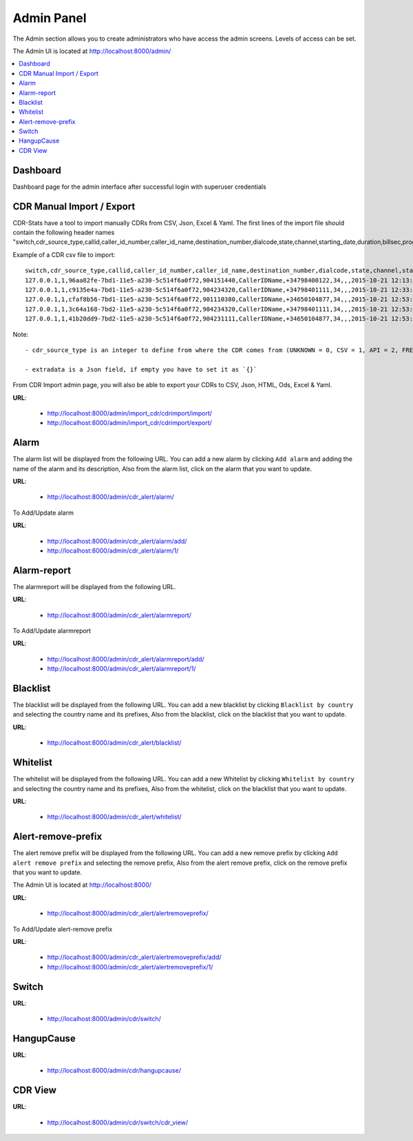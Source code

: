 .. _admin-panel:

Admin Panel
===========

The Admin section allows you to create administrators who have access the admin screens. Levels of
access can be set.

The Admin UI is located at http://localhost:8000/admin/

.. contents::
    :local:
    :depth: 1


.. _admin-panel-dashboard:

Dashboard
---------

Dashboard page for the admin interface after successful login with superuser credentials

.. image:: ../_static/images/admin/admin_dashboard.png


.. _admin-panel-cdr-import:

CDR Manual Import / Export
--------------------------

CDR-Stats have a tool to import manually CDRs from CSV, Json, Excel & Yaml.
The first lines of the import file should contain the following header names "switch,cdr_source_type,callid,caller_id_number,caller_id_name,destination_number,dialcode,state,channel,starting_date,duration,billsec,progresssec,answersec,waitsec,hangup_cause_id,hangup_cause,direction,country_code,accountcode,buy_rate,buy_cost,sell_rate,sell_cost,extradata".

Example of a CDR csv file to import:
::

    switch,cdr_source_type,callid,caller_id_number,caller_id_name,destination_number,dialcode,state,channel,starting_date,duration,billsec,progresssec,answersec,waitsec,hangup_cause_id,hangup_cause,direction,country_code,accountcode,buy_rate,buy_cost,sell_rate,sell_cost,extradata
    127.0.0.1,1,96aa82fe-7bd1-11e5-a230-5c514f6a0f72,904151440,CallerIDName,+34798400122,34,,,2015-10-21 12:13:10,55,50,,,,16,,1,,1000,,,,,{}
    127.0.0.1,1,c9135e4a-7bd1-11e5-a230-5c514f6a0f72,904234320,CallerIDName,+34798401111,34,,,2015-10-21 12:33:15,15,10,,,,16,,1,,1000,,,,,{}
    127.0.0.1,1,cfaf8b56-7bd1-11e5-a230-5c514f6a0f72,901110380,CallerIDName,+34650104877,34,,,2015-10-21 12:53:16,41,34,,,,16,,1,,1000,,,,,{}
    127.0.0.1,1,3c64a168-7bd2-11e5-a230-5c514f6a0f72,904234320,CallerIDName,+34798401111,34,,,2015-10-21 12:53:16,16,11,,,,16,,1,,1000,,,,,{}
    127.0.0.1,1,41b20dd9-7bd2-11e5-a230-5c514f6a0f72,904231111,CallerIDName,+34650104877,34,,,2015-10-21 12:53:16,8,5,,,,16,,1,,1000,,,,,{}


Note:
::

    - cdr_source_type is an integer to define from where the CDR comes from (UNKNOWN = 0, CSV = 1, API = 2, FREESWITCH = 3, ASTERISK = 4, YATE = 5, KAMAILIO = 6, OPENSIPS = 7, SIPWISE = 8, VERAZ = 9)

    - extradata is a Json field, if empty you have to set it as `{}`


From CDR Import admin page, you will also be able to export your CDRs to CSV, Json, HTML, Ods, Excel & Yaml.


**URL**:

    * http://localhost:8000/admin/import_cdr/cdrimport/import/
    * http://localhost:8000/admin/import_cdr/cdrimport/export/

.. image:: ../_static/images/admin/import-cdr.png

.. image:: ../_static/images/admin/import-cdr-confirmation.png

.. _admin-panel-alarm:

Alarm
-----

The alarm list will be displayed from the following URL. You can add a new
alarm by clicking ``Add alarm`` and adding the name of the alarm and its
description, Also from the alarm list, click on the alarm that you want
to update.

**URL**:

    * http://localhost:8000/admin/cdr_alert/alarm/

.. image:: ../_static/images/admin/alarm_list.png


To Add/Update alarm

**URL**:

    * http://localhost:8000/admin/cdr_alert/alarm/add/
    * http://localhost:8000/admin/cdr_alert/alarm/1/

.. image:: ../_static/images/admin/add_alarm.png


.. _admin-panel-alarm-report:

Alarm-report
------------

The alarmreport will be displayed from the following URL.

**URL**:

    * http://localhost:8000/admin/cdr_alert/alarmreport/

.. image:: ../_static/images/admin/alarm_report_list.png

To Add/Update alarmreport

**URL**:

    * http://localhost:8000/admin/cdr_alert/alarmreport/add/
    * http://localhost:8000/admin/cdr_alert/alarmreport/1/

.. image:: ../_static/images/admin/alarm_report.png


.. _admin-panel-blacklist:

Blacklist
---------

The blacklist will be displayed from the following URL. You can add a new
blacklist by clicking ``Blacklist by country`` and selecting the country name and its
prefixes, Also from the blacklist, click on the blacklist that you want
to update.

**URL**:

    * http://localhost:8000/admin/cdr_alert/blacklist/

.. image:: ../_static/images/admin/blacklist_prefix_list.png


.. image:: ../_static/images/admin/add_prefix_into_blacklist.png


.. _admin-panel-whitelist:

Whitelist
---------

The whitelist will be displayed from the following URL. You can add a new
Whitelist by clicking ``Whitelist by country`` and selecting the country name and its
prefixes, Also from the whitelist, click on the blacklist that you want
to update.

**URL**:

    * http://localhost:8000/admin/cdr_alert/whitelist/

.. image:: ../_static/images/admin/whitelist_prefix_list.png



.. image:: ../_static/images/admin/add_prefix_into_whitelist.png


.. _admin-panel-alert-remove-prefix:

Alert-remove-prefix
-------------------

The alert remove prefix will be displayed from the following URL. You can add a new
remove prefix by clicking ``Add alert remove prefix`` and selecting the remove prefix,
Also from the alert remove prefix, click on the remove prefix that you want to update.

The Admin UI is located at http://localhost:8000/

**URL**:

    * http://localhost:8000/admin/cdr_alert/alertremoveprefix/

.. image:: ../_static/images/admin/alert_remove_prefix_list.png


To Add/Update alert-remove prefix

**URL**:

    * http://localhost:8000/admin/cdr_alert/alertremoveprefix/add/
    * http://localhost:8000/admin/cdr_alert/alertremoveprefix/1/

.. image:: ../_static/images/admin/add_alert_remove_prefix.png


.. _admin-panel-switch:

Switch
------

**URL**:

    * http://localhost:8000/admin/cdr/switch/

.. image:: ../_static/images/admin/switch_list.png


.. _admin-panel-hangupcause:

HangupCause
-----------

**URL**:

    * http://localhost:8000/admin/cdr/hangupcause/

.. image:: ../_static/images/admin/hangup_cause_list.png



.. _admin-panel-cdr-view:

CDR View
--------

**URL**:

    * http://localhost:8000/admin/cdr/switch/cdr_view/

.. image:: ../_static/images/admin/admin_cdr_view.png
